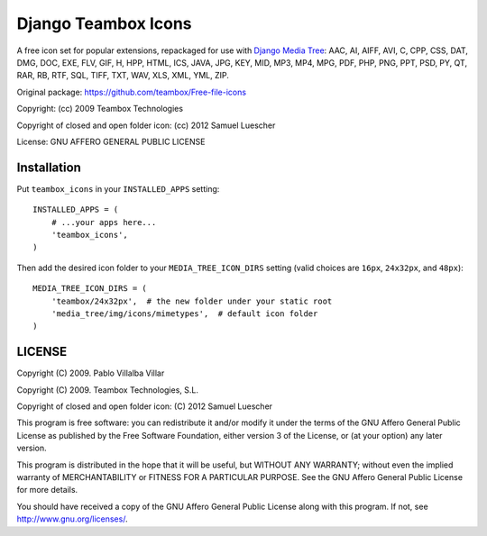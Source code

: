 Django Teambox Icons
********************

A free icon set for popular extensions, repackaged for use with `Django Media
Tree <https://github.com/philomat/django-media-tree>`_: AAC, AI, AIFF, AVI, C,
CPP, CSS, DAT, DMG, DOC, EXE, FLV, GIF, H, HPP, HTML, ICS, JAVA, JPG, KEY, MID,
MP3, MP4, MPG, PDF, PHP, PNG, PPT, PSD, PY, QT, RAR, RB, RTF, SQL, TIFF, TXT,
WAV, XLS, XML, YML, ZIP.

Original package: https://github.com/teambox/Free-file-icons

Copyright: (cc) 2009 Teambox Technologies

Copyright of closed and open folder icon: (cc) 2012 Samuel Luescher

License: GNU AFFERO GENERAL PUBLIC LICENSE


Installation
============

Put ``teambox_icons`` in your ``INSTALLED_APPS`` setting::

    INSTALLED_APPS = (
        # ...your apps here...
        'teambox_icons',
    )

Then add the desired icon folder to your ``MEDIA_TREE_ICON_DIRS`` setting (valid
choices are ``16px``, ``24x32px``, and ``48px``)::

    MEDIA_TREE_ICON_DIRS = (
        'teambox/24x32px',  # the new folder under your static root
        'media_tree/img/icons/mimetypes',  # default icon folder
    )


LICENSE
=======

Copyright (C) 2009. Pablo Villalba Villar

Copyright (C) 2009. Teambox Technologies, S.L.

Copyright of closed and open folder icon: (C) 2012 Samuel Luescher

This program is free software: you can redistribute it and/or modify it under
the terms of the GNU Affero General Public License as published by the Free
Software Foundation, either version 3 of the License, or (at your option) any
later version.

This program is distributed in the hope that it will be useful, but WITHOUT ANY
WARRANTY; without even the implied warranty of MERCHANTABILITY or FITNESS FOR A
PARTICULAR PURPOSE. See the GNU Affero General Public License for more details.

You should have received a copy of the GNU Affero General Public License along
with this program. If not, see http://www.gnu.org/licenses/.